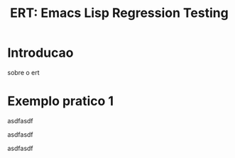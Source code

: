 #+Title: ERT: Emacs Lisp Regression Testing

* Introducao
sobre o ert

* Exemplo pratico 1
asdfasdf

asdfasdf

asdfasdf
